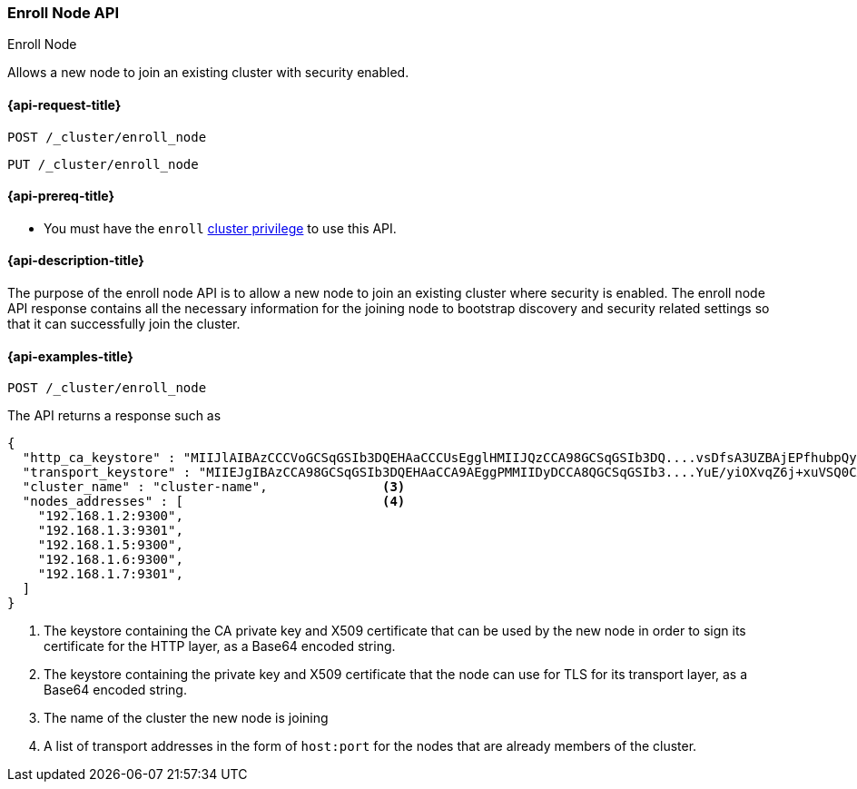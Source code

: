 [[cluster-enroll-node]]
=== Enroll Node API
++++
<titleabbrev>Enroll Node</titleabbrev>
++++

Allows a new node to join an existing cluster with security enabled.

[[cluster-enroll-node-api-request]]
==== {api-request-title}

`POST /_cluster/enroll_node`

`PUT /_cluster/enroll_node`

[[cluster-enroll-node-api-prereqs]]
==== {api-prereq-title}

* You must have the `enroll` <<privileges-list-cluster,cluster privilege>> to use this API.

[[cluster-enroll-node-api-desc]]
==== {api-description-title}

The purpose of the enroll node API is to allow a new node to join an existing cluster
where security is enabled. The enroll node API response contains all the necessary information
for the joining node to bootstrap discovery and security related settings so that it
can successfully join the cluster.

[[cluster-enroll-node-api-examples]]
==== {api-examples-title}

[source,console]
--------------------------------------------------
POST /_cluster/enroll_node
--------------------------------------------------

The API returns a response such as

[source,console-result]
--------------------------------------------------
{
  "http_ca_keystore" : "MIIJlAIBAzCCCVoGCSqGSIb3DQEHAaCCCUsEgglHMIIJQzCCA98GCSqGSIb3DQ....vsDfsA3UZBAjEPfhubpQysAICCAA=", <1>
  "transport_keystore" : "MIIEJgIBAzCCA98GCSqGSIb3DQEHAaCCA9AEggPMMIIDyDCCA8QGCSqGSIb3....YuE/yiOXvqZ6j+xuVSQ0CAwGGoA==", <2>
  "cluster_name" : "cluster-name",               <3>
  "nodes_addresses" : [                          <4>
    "192.168.1.2:9300",
    "192.168.1.3:9301",
    "192.168.1.5:9300",
    "192.168.1.6:9300",
    "192.168.1.7:9301",
  ]
}
--------------------------------------------------

<1> The keystore containing the CA private key and X509 certificate that can be used by the
    new node in order to sign its certificate for the HTTP layer, as a Base64 encoded string.
<2> The keystore containing the private key and X509 certificate that the node can use for
    TLS for its transport layer, as a Base64 encoded string.
<3> The name of the cluster the new node is joining
<4> A list of transport addresses in the form of `host:port` for the nodes that are already
    members of the cluster.
